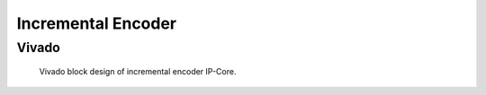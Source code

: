 .. _ipCore_incremental_encoder:

===================
Incremental Encoder
===================


Vivado
======

.. figure:: increEncoder_vivado.png

  Vivado block design of incremental encoder IP-Core.


.. csv-table:: Interfaces of the incremental encoder IP-Core
   :file: incrementalEncoder_register_mapping.csv
   :widths: 50 50 50 50 200
   :header-rows: 1